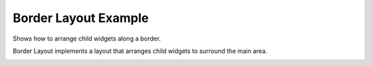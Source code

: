 Border Layout Example
=======================

Shows how to arrange child widgets along a border.

Border Layout implements a layout that arranges child widgets to surround the main area.

.. image:: borderlayout.png
   :width: 473
   :alt: border layout Screenshot

